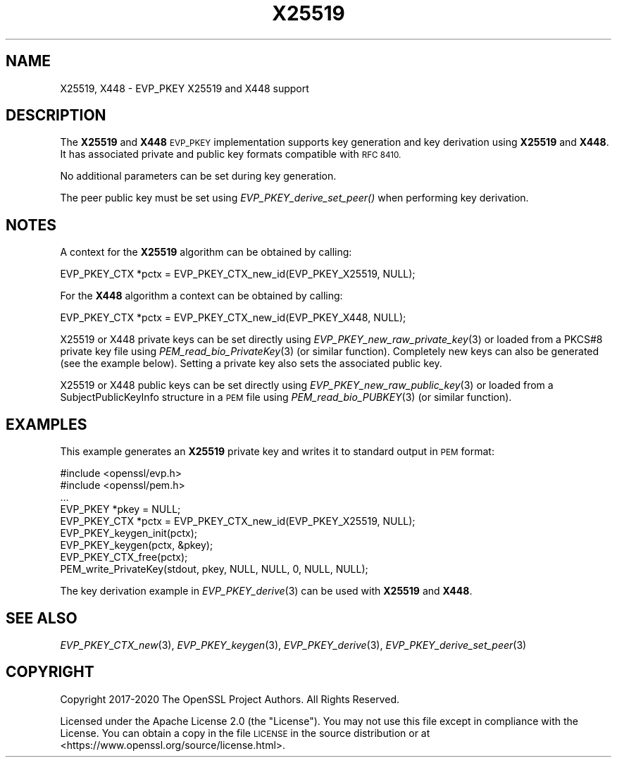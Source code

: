 .\" Automatically generated by Pod::Man 2.28 (Pod::Simple 3.29)
.\"
.\" Standard preamble:
.\" ========================================================================
.de Sp \" Vertical space (when we can't use .PP)
.if t .sp .5v
.if n .sp
..
.de Vb \" Begin verbatim text
.ft CW
.nf
.ne \\$1
..
.de Ve \" End verbatim text
.ft R
.fi
..
.\" Set up some character translations and predefined strings.  \*(-- will
.\" give an unbreakable dash, \*(PI will give pi, \*(L" will give a left
.\" double quote, and \*(R" will give a right double quote.  \*(C+ will
.\" give a nicer C++.  Capital omega is used to do unbreakable dashes and
.\" therefore won't be available.  \*(C` and \*(C' expand to `' in nroff,
.\" nothing in troff, for use with C<>.
.tr \(*W-
.ds C+ C\v'-.1v'\h'-1p'\s-2+\h'-1p'+\s0\v'.1v'\h'-1p'
.ie n \{\
.    ds -- \(*W-
.    ds PI pi
.    if (\n(.H=4u)&(1m=24u) .ds -- \(*W\h'-12u'\(*W\h'-12u'-\" diablo 10 pitch
.    if (\n(.H=4u)&(1m=20u) .ds -- \(*W\h'-12u'\(*W\h'-8u'-\"  diablo 12 pitch
.    ds L" ""
.    ds R" ""
.    ds C` ""
.    ds C' ""
'br\}
.el\{\
.    ds -- \|\(em\|
.    ds PI \(*p
.    ds L" ``
.    ds R" ''
.    ds C`
.    ds C'
'br\}
.\"
.\" Escape single quotes in literal strings from groff's Unicode transform.
.ie \n(.g .ds Aq \(aq
.el       .ds Aq '
.\"
.\" If the F register is turned on, we'll generate index entries on stderr for
.\" titles (.TH), headers (.SH), subsections (.SS), items (.Ip), and index
.\" entries marked with X<> in POD.  Of course, you'll have to process the
.\" output yourself in some meaningful fashion.
.\"
.\" Avoid warning from groff about undefined register 'F'.
.de IX
..
.nr rF 0
.if \n(.g .if rF .nr rF 1
.if (\n(rF:(\n(.g==0)) \{
.    if \nF \{
.        de IX
.        tm Index:\\$1\t\\n%\t"\\$2"
..
.        if !\nF==2 \{
.            nr % 0
.            nr F 2
.        \}
.    \}
.\}
.rr rF
.\"
.\" Accent mark definitions (@(#)ms.acc 1.5 88/02/08 SMI; from UCB 4.2).
.\" Fear.  Run.  Save yourself.  No user-serviceable parts.
.    \" fudge factors for nroff and troff
.if n \{\
.    ds #H 0
.    ds #V .8m
.    ds #F .3m
.    ds #[ \f1
.    ds #] \fP
.\}
.if t \{\
.    ds #H ((1u-(\\\\n(.fu%2u))*.13m)
.    ds #V .6m
.    ds #F 0
.    ds #[ \&
.    ds #] \&
.\}
.    \" simple accents for nroff and troff
.if n \{\
.    ds ' \&
.    ds ` \&
.    ds ^ \&
.    ds , \&
.    ds ~ ~
.    ds /
.\}
.if t \{\
.    ds ' \\k:\h'-(\\n(.wu*8/10-\*(#H)'\'\h"|\\n:u"
.    ds ` \\k:\h'-(\\n(.wu*8/10-\*(#H)'\`\h'|\\n:u'
.    ds ^ \\k:\h'-(\\n(.wu*10/11-\*(#H)'^\h'|\\n:u'
.    ds , \\k:\h'-(\\n(.wu*8/10)',\h'|\\n:u'
.    ds ~ \\k:\h'-(\\n(.wu-\*(#H-.1m)'~\h'|\\n:u'
.    ds / \\k:\h'-(\\n(.wu*8/10-\*(#H)'\z\(sl\h'|\\n:u'
.\}
.    \" troff and (daisy-wheel) nroff accents
.ds : \\k:\h'-(\\n(.wu*8/10-\*(#H+.1m+\*(#F)'\v'-\*(#V'\z.\h'.2m+\*(#F'.\h'|\\n:u'\v'\*(#V'
.ds 8 \h'\*(#H'\(*b\h'-\*(#H'
.ds o \\k:\h'-(\\n(.wu+\w'\(de'u-\*(#H)/2u'\v'-.3n'\*(#[\z\(de\v'.3n'\h'|\\n:u'\*(#]
.ds d- \h'\*(#H'\(pd\h'-\w'~'u'\v'-.25m'\f2\(hy\fP\v'.25m'\h'-\*(#H'
.ds D- D\\k:\h'-\w'D'u'\v'-.11m'\z\(hy\v'.11m'\h'|\\n:u'
.ds th \*(#[\v'.3m'\s+1I\s-1\v'-.3m'\h'-(\w'I'u*2/3)'\s-1o\s+1\*(#]
.ds Th \*(#[\s+2I\s-2\h'-\w'I'u*3/5'\v'-.3m'o\v'.3m'\*(#]
.ds ae a\h'-(\w'a'u*4/10)'e
.ds Ae A\h'-(\w'A'u*4/10)'E
.    \" corrections for vroff
.if v .ds ~ \\k:\h'-(\\n(.wu*9/10-\*(#H)'\s-2\u~\d\s+2\h'|\\n:u'
.if v .ds ^ \\k:\h'-(\\n(.wu*10/11-\*(#H)'\v'-.4m'^\v'.4m'\h'|\\n:u'
.    \" for low resolution devices (crt and lpr)
.if \n(.H>23 .if \n(.V>19 \
\{\
.    ds : e
.    ds 8 ss
.    ds o a
.    ds d- d\h'-1'\(ga
.    ds D- D\h'-1'\(hy
.    ds th \o'bp'
.    ds Th \o'LP'
.    ds ae ae
.    ds Ae AE
.\}
.rm #[ #] #H #V #F C
.\" ========================================================================
.\"
.IX Title "X25519 7ossl"
.TH X25519 7ossl "2021-09-07" "3.0.0" "OpenSSL"
.\" For nroff, turn off justification.  Always turn off hyphenation; it makes
.\" way too many mistakes in technical documents.
.if n .ad l
.nh
.SH "NAME"
X25519,
X448
\&\- EVP_PKEY X25519 and X448 support
.SH "DESCRIPTION"
.IX Header "DESCRIPTION"
The \fBX25519\fR and \fBX448\fR \s-1EVP_PKEY\s0 implementation supports key generation and
key derivation using \fBX25519\fR and \fBX448\fR. It has associated private and public
key formats compatible with \s-1RFC 8410.\s0
.PP
No additional parameters can be set during key generation.
.PP
The peer public key must be set using \fIEVP_PKEY_derive_set_peer()\fR when
performing key derivation.
.SH "NOTES"
.IX Header "NOTES"
A context for the \fBX25519\fR algorithm can be obtained by calling:
.PP
.Vb 1
\& EVP_PKEY_CTX *pctx = EVP_PKEY_CTX_new_id(EVP_PKEY_X25519, NULL);
.Ve
.PP
For the \fBX448\fR algorithm a context can be obtained by calling:
.PP
.Vb 1
\& EVP_PKEY_CTX *pctx = EVP_PKEY_CTX_new_id(EVP_PKEY_X448, NULL);
.Ve
.PP
X25519 or X448 private keys can be set directly using
\&\fIEVP_PKEY_new_raw_private_key\fR\|(3) or loaded from a PKCS#8 private key file
using \fIPEM_read_bio_PrivateKey\fR\|(3) (or similar function). Completely new keys
can also be generated (see the example below). Setting a private key also sets
the associated public key.
.PP
X25519 or X448 public keys can be set directly using
\&\fIEVP_PKEY_new_raw_public_key\fR\|(3) or loaded from a SubjectPublicKeyInfo
structure in a \s-1PEM\s0 file using \fIPEM_read_bio_PUBKEY\fR\|(3) (or similar function).
.SH "EXAMPLES"
.IX Header "EXAMPLES"
This example generates an \fBX25519\fR private key and writes it to standard
output in \s-1PEM\s0 format:
.PP
.Vb 9
\& #include <openssl/evp.h>
\& #include <openssl/pem.h>
\& ...
\& EVP_PKEY *pkey = NULL;
\& EVP_PKEY_CTX *pctx = EVP_PKEY_CTX_new_id(EVP_PKEY_X25519, NULL);
\& EVP_PKEY_keygen_init(pctx);
\& EVP_PKEY_keygen(pctx, &pkey);
\& EVP_PKEY_CTX_free(pctx);
\& PEM_write_PrivateKey(stdout, pkey, NULL, NULL, 0, NULL, NULL);
.Ve
.PP
The key derivation example in \fIEVP_PKEY_derive\fR\|(3) can be used with
\&\fBX25519\fR and \fBX448\fR.
.SH "SEE ALSO"
.IX Header "SEE ALSO"
\&\fIEVP_PKEY_CTX_new\fR\|(3),
\&\fIEVP_PKEY_keygen\fR\|(3),
\&\fIEVP_PKEY_derive\fR\|(3),
\&\fIEVP_PKEY_derive_set_peer\fR\|(3)
.SH "COPYRIGHT"
.IX Header "COPYRIGHT"
Copyright 2017\-2020 The OpenSSL Project Authors. All Rights Reserved.
.PP
Licensed under the Apache License 2.0 (the \*(L"License\*(R").  You may not use
this file except in compliance with the License.  You can obtain a copy
in the file \s-1LICENSE\s0 in the source distribution or at
<https://www.openssl.org/source/license.html>.
